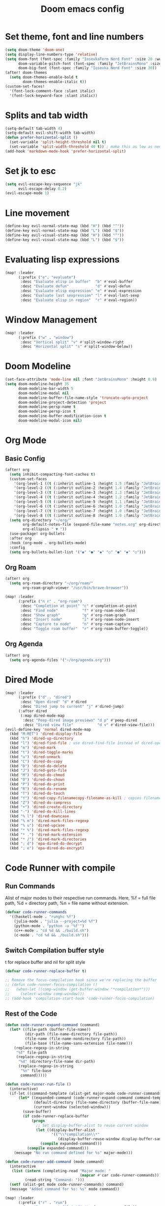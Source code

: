 #+title: Doom emacs config

* Set theme, font and line numbers
#+begin_src emacs-lisp
(setq doom-theme 'doom-one)
(setq display-line-numbers-type 'relative)
(setq doom-font (font-spec :family "IosevkaTerm Nerd Font" :size 20 :weight 'medium)
      doom-variable-pitch-font (font-spec :family "JetBrainsMono" :size 15 :weight 'light)
      doom-big-font (font-spec :family "Iosevka Nerd Font" :size 30))
(after! doom-themes
  (setq doom-themes-enable-bold t
        doom-themes-enable-italic t))
(custom-set-faces!
  '(font-lock-comment-face :slant italic)
  '(font-lock-keyword-face :slant italic))
#+end_src
* Splits and tab width
#+begin_src emacs-lisp
(setq-default tab-width 4)
(setq-default evil-shift-width tab-width)
(defun prefer-horizontal-split ()
  (set-variable 'split-height-threshold nil t)
  (set-variable 'split-width-threshold 40 t)) ; make this as low as needed
(add-hook 'markdown-mode-hook 'prefer-horizontal-split)
#+end_src
* Set jk to esc
#+begin_src emacs-lisp
(setq evil-escape-key-sequence "jk"
      evil-escape-delay 0.2)
(evil-escape-mode 1)
#+end_src
* Line movement
#+begin_src emacs-lisp
(define-key evil-normal-state-map (kbd "H") (kbd "^"))
(define-key evil-normal-state-map (kbd "L") (kbd "$"))
(define-key evil-visual-state-map (kbd "H") (kbd "^"))
(define-key evil-visual-state-map (kbd "L") (kbd "$"))
#+end_src
* Evaluating lisp expressions
#+begin_src emacs-lisp
(map! :leader
      (:prefix ("e". "evaluate")
       :desc "Evaluate elisp in buffer"  "b" #'eval-buffer
       :desc "Evaluate defun"            "d" #'eval-defun
       :desc "Evaluate elisp expression" "e" #'eval-expression
       :desc "Evaluate last sexpression" "l" #'eval-last-sexp
       :desc "Evaluate elisp in region"  "r" #'eval-region))
#+end_src
* Window Management
#+begin_src emacs-lisp
(map! :leader
      (:prefix ("w" . "window")
       :desc "Vertical split" "v" #'split-window-right
       :desc "Horizontal split" "s" #'split-window-below))
#+end_src
* Doom Modeline
#+begin_src emacs-lisp
(set-face-attribute 'mode-line nil :font "JetBrainsMono" :height 0.9)
(setq doom-modeline-height 35
      doom-modeline-bar-width 5
      doom-modeline-modal nil
      doom-modeline-buffer-file-name-style 'truncate-upto-project
      doom-modeline-project-detection 'project
      doom-modeline-persp-name t
      doom-modeline-persp-icon t
      doom-modeline-buffer-modification-icon t
      doom-modeline-modal-icon nil)
#+end_src
* Org Mode
** Basic Config
#+begin_src emacs-lisp
(after! org
  (setq inhibit-compacting-font-caches t)
  (custom-set-faces
    '(org-level-1 ((t (:inherit outline-1 :height 1.5 :family "JetBrainsMono"))))
    '(org-level-2 ((t (:inherit outline-2 :height 1.4 :family "JetBrainsMono"))))
    '(org-level-3 ((t (:inherit outline-3 :height 1.3 :family "JetBrainsMono"))))
    '(org-level-4 ((t (:inherit outline-4 :height 1.2 :family "JetBrainsMono"))))
    '(org-level-5 ((t (:inherit outline-5 :height 1.1 :family "JetBrainsMono"))))
    '(org-level-6 ((t (:inherit outline-6 :height 1.0 :family "JetBrainsMono"))))
    '(org-level-7 ((t (:inherit outline-7 :height 1.0 :family "JetBrainsMono"))))
    '(org-level-8 ((t (:inherit outline-8 :height 1.0 :family "JetBrainsMono")))))
  (setq org-directory "~/org/"
        org-default-notes-file (expand-file-name "notes.org" org-directory)
        org-ellipsis " ▼ "))
  (use-package! org-bullets
  :after org
  :hook (org-mode . org-bullets-mode)
  :config
  (setq org-bullets-bullet-list '("◉" "●" "◆" "○" "●" "◆" "○")))
#+end_src
** Org Roam
#+begin_src emacs-lisp
(after! org
  (setq org-roam-directory "~/org/roam/"
        org-roam-graph-viewer "/usr/bin/brave-browser"))

(map! :leader
      (:prefix ("n r" . "org-roam")
       :desc "Completion at point" "c" #'completion-at-point
       :desc "Find node"           "f" #'org-roam-node-find
       :desc "Show graph"          "g" #'org-roam-graph
       :desc "Insert node"         "i" #'org-roam-node-insert
       :desc "Capture to node"     "n" #'org-roam-capture
       :desc "Toggle roam buffer"  "r" #'org-roam-buffer-toggle))
#+end_src
** Org Agenda
#+begin_src emacs-lisp
(after! org
  (setq org-agenda-files '("~/org/agenda.org")))
#+end_src
* Dired Mode
#+begin_src emacs-lisp
(map! :leader
      (:prefix ("d" . "dired")
       :desc "Open dired" "d" #'dired
       :desc "Dired jump to current" "j" #'dired-jump)
      (:after dired
       (:map dired-mode-map
        :desc "Peep-dired image previews" "d p" #'peep-dired
        :desc "Dired view file"           "d v" #'dired-view-file)))
(evil-define-key 'normal dired-mode-map
  (kbd "M-RET") 'dired-display-file
  (kbd "h") 'dired-up-directory
  (kbd "l") 'dired-find-file ; use dired-find-file instead of dired-open.
  (kbd "m") 'dired-mark
  (kbd "t") 'dired-toggle-marks
  (kbd "u") 'dired-unmark
  (kbd "C") 'dired-do-copy
  (kbd "D") 'dired-do-delete
  (kbd "J") 'dired-goto-file
  (kbd "M") 'dired-do-chmod
  (kbd "O") 'dired-do-chown
  (kbd "P") 'dired-do-print
  (kbd "R") 'dired-do-rename
  (kbd "T") 'dired-do-touch
  (kbd "Y") 'dired-copy-filenamecopy-filename-as-kill ; copies filename to kill ring.
  (kbd "Z") 'dired-do-compress
  (kbd "+") 'dired-create-directory
  (kbd "-") 'dired-do-kill-lines
  (kbd "% l") 'dired-downcase
  (kbd "% m") 'dired-mark-files-regexp
  (kbd "% u") 'dired-upcase
  (kbd "* %") 'dired-mark-files-regexp
  (kbd "* .") 'dired-mark-extension
  (kbd "* /") 'dired-mark-directories
  (kbd "; d") 'epa-dired-do-decrypt
  (kbd "; e") 'epa-dired-do-encrypt)
#+end_src

* Code Runner with compile
** Run Commands
Alist of major modes to their respective run commands. Here, %f = full file path, %d = directory path, %n = file name without extension.
#+begin_src emacs-lisp
(defvar code-runner-commands
  '((haskell-mode . "runghc %f")
    (julia-mode . "julia --project=%d %f")
    (python-mode . "python -u '%f'")
    (c++-mode . "cd %d && ./build.sh")
    (c-mode . "cd %d && ./build.sh")))

#+end_src
** Switch Compilation buffer style
t for replace buffer and nil for split style
#+begin_src emacs-lisp
(defvar code-runner-replace-buffer t)

;; Remove the focus-compilation hook since we're replacing the buffer
;; (defun code-runner-focus-compilation ()
;;   (when-let ((comp-window (get-buffer-window "*compilation*")))
;;     (select-window comp-window)))
;; (add-hook 'compilation-start-hook 'code-runner-focus-compilation)
#+end_src
** Rest of the Code
#+begin_src emacs-lisp
(defun code-runner-expand-command (command)
  (let* ((file-path (buffer-file-name))
         (dir-path (file-name-directory file-path))
         (file-name (file-name-nondirectory file-path))
         (file-base (file-name-sans-extension file-name)))
    (replace-regexp-in-string
     "%f" file-path
     (replace-regexp-in-string
      "%d" (directory-file-name dir-path)
      (replace-regexp-in-string
       "%n" file-base
       command)))))

(defun code-runner-run-file ()
  (interactive)
  (if-let ((command-template (alist-get major-mode code-runner-commands)))
      (let* ((expanded-command (code-runner-expand-command command-template))
             (default-directory (file-name-directory (buffer-file-name)))
             (current-window (selected-window)))
        (save-buffer)
        (if code-runner-replace-buffer
            (progn
              ;; Set display-buffer-alist to reuse current window
              (let ((display-buffer-alist
                     '(("\\*compilation\\*"
                        (display-buffer-reuse-window display-buffer-same-window)))))
                (compile expanded-command)))
          (compile expanded-command)))
    (message "No run command defined for %s" major-mode)))

(defun code-runner-add-command (mode command)
  (interactive
   (list (intern (completing-read "Major mode: "
                                  (mapcar #'car code-runner-commands)))
         (read-string "Command: ")))
  (setf (alist-get mode code-runner-commands) command)
  (message "Added command for %s: %s" mode command))

(map! :leader
      (:prefix ("r" . "run")
       :desc "Run current file" "f" #'code-runner-run-file))

(require 'ansi-color)
(defun colorize-compilation-buffer ()
  (ansi-color-apply-on-region compilation-filter-start (point)))
(add-hook 'compilation-filter-hook 'colorize-compilation-buffer)
#+end_src
* Conda Environment
#+begin_src emacs-lisp
(map! :leader
      (:prefix ("a" . "Anaconda")
       :desc "Activate conda environment" "a" #'conda-env-activate
       :desc "Deactivate conda environment" "d" #'conda-env-deactivate))
#+end_src
* Jupyter
** Make it pretty
#+begin_src emacs-lisp
(after! ein
        (setq ein:output-area-inlined-images t)
        (setq ein:output-area-mime-type-preferences
                '("image/png" "text/html" "text/plain"))
        (setq ein:cell-max-width 80)

  ;; (defun my/center-ein-notebook ()
  ;;   (setq-local visual-fill-column-width 100
  ;;               visual-fill-column-center-text t)
  ;;   (visual-fill-column-mode 1))

  (defun my/ein-notebook-pretty ()
    (display-line-numbers-mode 1))          ;; show line numbers in cells
  ;;   (my/center-ein-notebook))               ;; center content

  (add-hook 'ein:notebook-mode-hook #'my/ein-notebook-pretty)
  )
#+end_src
** Keybinds
#+begin_src emacs-lisp
(map! :leader
      (:prefix ("j" . "Jupyter")
       :desc "Start jupyter server" "a" #'ein:jupyter-server-start
       :desc "Stop jupyter server" "d" #'ein:jupyter-server-stop
       :desc "Next Cell" "n" #'ein:worksheet-goto-next-input
       :desc "Previous Cell" "p" #'ein:worksheet-goto-prev-input
       :desc "Run all" "r" #'ein:worksheet-execute-all-cells
       :desc "Clear output" "c" #'ein:worksheet-clear-output
       :desc "Add cell above" "k" #'ein:worksheet-insert-cell-above
       :desc "Add cell below" "j" #'ein:worksheet-insert-cell-below))

(map! :map ein:notebook-mode-map
      "C-<return>" #'ein:worksheet-execute-cell-and-goto-next)
#+end_src
